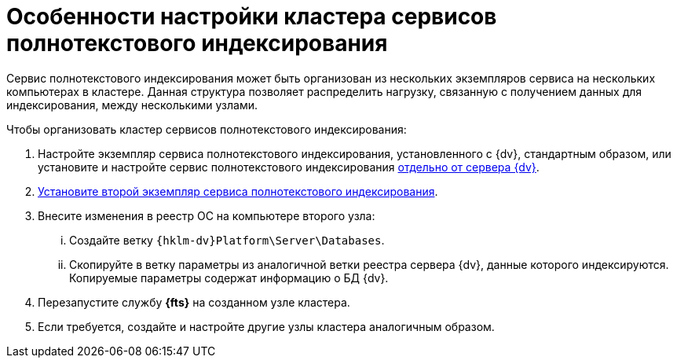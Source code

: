 = Особенности настройки кластера сервисов полнотекстового индексирования

Сервис полнотекстового индексирования может быть организован из нескольких экземпляров сервиса на нескольких компьютерах в кластере. Данная структура позволяет распределить нагрузку, связанную с получением данных для индексирования, между несколькими узлами.

.Чтобы организовать кластер сервисов полнотекстового индексирования:
. Настройте экземпляр сервиса полнотекстового индексирования, установленного с {dv}, стандартным образом, или установите и настройте сервис полнотекстового индексирования xref:search-separate-install.adoc[отдельно от сервера {dv}].
. xref:search-separate-install.adoc[Установите второй экземпляр сервиса полнотекстового индексирования].
. Внесите изменения в реестр ОС на компьютере второго узла:
[lowerroman]
.. Создайте ветку `{hklm-dv}Platform\Server\Databases`.
.. Скопируйте в ветку параметры из аналогичной ветки реестра сервера {dv}, данные которого индексируются. Копируемые параметры содержат информацию о БД {dv}.
. Перезапустите службу *{fts}* на созданном узле кластера.
. Если требуется, создайте и настройте другие узлы кластера аналогичным образом.
